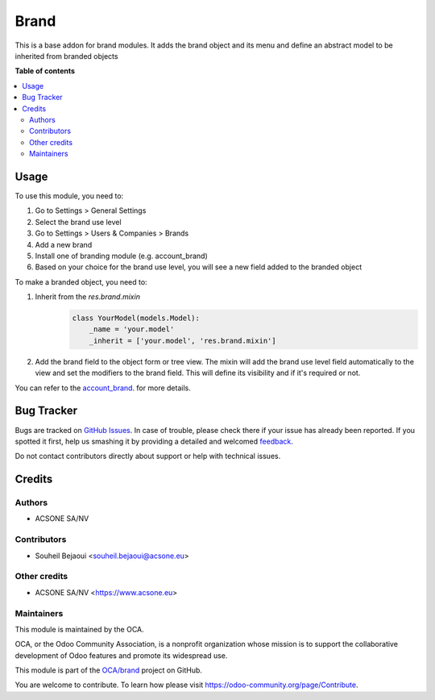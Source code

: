 =====
Brand
=====

.. !!!!!!!!!!!!!!!!!!!!!!!!!!!!!!!!!!!!!!!!!!!!!!!!!!!!
   !! This file is generated by oca-gen-addon-readme !!
   !! changes will be overwritten.                   !!
   !!!!!!!!!!!!!!!!!!!!!!!!!!!!!!!!!!!!!!!!!!!!!!!!!!!!

.. |badge1| image:: https://img.shields.io/badge/maturity-Beta-yellow.png
    :target: https://odoo-community.org/page/development-status
    :alt: Beta
.. |badge2| image:: https://img.shields.io/badge/licence-LGPL--3-blue.png
    :target: http://www.gnu.org/licenses/lgpl-3.0-standalone.html
    :alt: License: LGPL-3
.. |badge3| image:: https://img.shields.io/badge/github-OCA%2Fbrand-lightgray.png?logo=github
    :target: https://github.com/OCA/brand/tree/12.0/brand
    :alt: OCA/brand
.. |badge4| image:: https://img.shields.io/badge/weblate-Translate%20me-F47D42.png
    :target: https://translation.odoo-community.org/projects/brand-12-0/brand-12-0-brand
    :alt: Translate me on Weblate
.. |badge5| image:: https://img.shields.io/badge/runbot-Try%20me-875A7B.png
    :target: https://runbot.odoo-community.org/runbot/284/12.0
    :alt: Try me on Runbot

|badge1| |badge2| |badge3| |badge4| |badge5| 

This is a base addon for brand modules. It adds the brand object and its menu and define an abstract model to be inherited from branded objects

**Table of contents**

.. contents::
   :local:

Usage
=====

To use this module, you need to:

#. Go to Settings > General Settings
#. Select the brand use level
#. Go to Settings > Users & Companies > Brands
#. Add a new brand
#. Install one of branding module (e.g. account_brand)
#. Based on your choice for the brand use level, you will see a new field added to the branded object

To make a branded object, you need to:

#. Inherit from the `res.brand.mixin`
    .. code-block:: python


        class YourModel(models.Model):
            _name = 'your.model'
            _inherit = ['your.model', 'res.brand.mixin']

#. Add the brand field to the object form or tree view. The mixin will add the brand use level field automatically to the view and set the modifiers to the brand field. This will define its visibility and if it's required or not.

You can refer to the `account_brand <https://github.com/OCA/brand/blob/12.0/account_brand>`_. for more details.

Bug Tracker
===========

Bugs are tracked on `GitHub Issues <https://github.com/OCA/brand/issues>`_.
In case of trouble, please check there if your issue has already been reported.
If you spotted it first, help us smashing it by providing a detailed and welcomed
`feedback <https://github.com/OCA/brand/issues/new?body=module:%20brand%0Aversion:%2012.0%0A%0A**Steps%20to%20reproduce**%0A-%20...%0A%0A**Current%20behavior**%0A%0A**Expected%20behavior**>`_.

Do not contact contributors directly about support or help with technical issues.

Credits
=======

Authors
~~~~~~~

* ACSONE SA/NV

Contributors
~~~~~~~~~~~~

* Souheil Bejaoui <souheil.bejaoui@acsone.eu>

Other credits
~~~~~~~~~~~~~

* ACSONE SA/NV <https://www.acsone.eu>

Maintainers
~~~~~~~~~~~

This module is maintained by the OCA.

.. image:: https://odoo-community.org/logo.png
   :alt: Odoo Community Association
   :target: https://odoo-community.org

OCA, or the Odoo Community Association, is a nonprofit organization whose
mission is to support the collaborative development of Odoo features and
promote its widespread use.

This module is part of the `OCA/brand <https://github.com/OCA/brand/tree/12.0/brand>`_ project on GitHub.

You are welcome to contribute. To learn how please visit https://odoo-community.org/page/Contribute.
